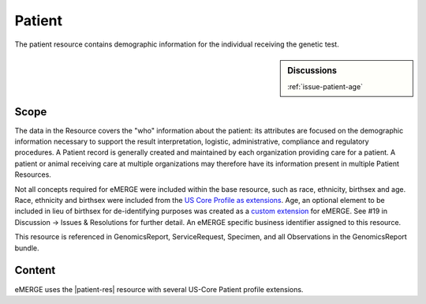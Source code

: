 .. _patient:

Patient
=======

The patient resource contains demographic information for the individual receiving the genetic test.

.. sidebar:: Discussions

   | :ref:`issue-patient-age`

Scope
^^^^^
The data in the Resource covers the "who" information about the patient: its attributes are focused on the demographic information necessary to support the result interpretation, logistic, administrative, compliance and regulatory procedures. A Patient record is generally created and maintained by each organization providing care for a patient. A patient or animal receiving care at multiple organizations may therefore have its information present in multiple Patient Resources.

Not all concepts required for eMERGE were included within the base resource, such as race, ethnicity, birthsex and age.  Race, ethnicity and birthsex were included from the `US Core Profile as extensions <http://hl7.org/fhir/us/core/StructureDefinition/us-core-patient>`_. Age, an optional element to be included in lieu of birthsex for de-identifying purposes was created as a `custom extension <https://simplifier.net/eMERGEFHIRExtensionResources/PatientAge/~overview>`_ for eMERGE. See #19 in Discussion -> Issues & Resolutions for further detail. An eMERGE specific business identifier assigned to this resource.

This resource is referenced in GenomicsReport, ServiceRequest, Specimen, and all Observations in the GenomicsReport bundle.

Content
^^^^^^^

eMERGE uses the |patient-res| resource with several US-Core Patient profile extensions.

.. excel-table::
   :file: ../_files/emerge-fhir-resources-definitions.xlsx
   :transforms: ../_files/transformation-mappings.json
   :sheet: Patient
   :overflow: false
   :row_header: false
   :col_header: false
   :colwidths: [20, 20, 20, 70, 50, 130, 375]
   :selection: A1:G44
